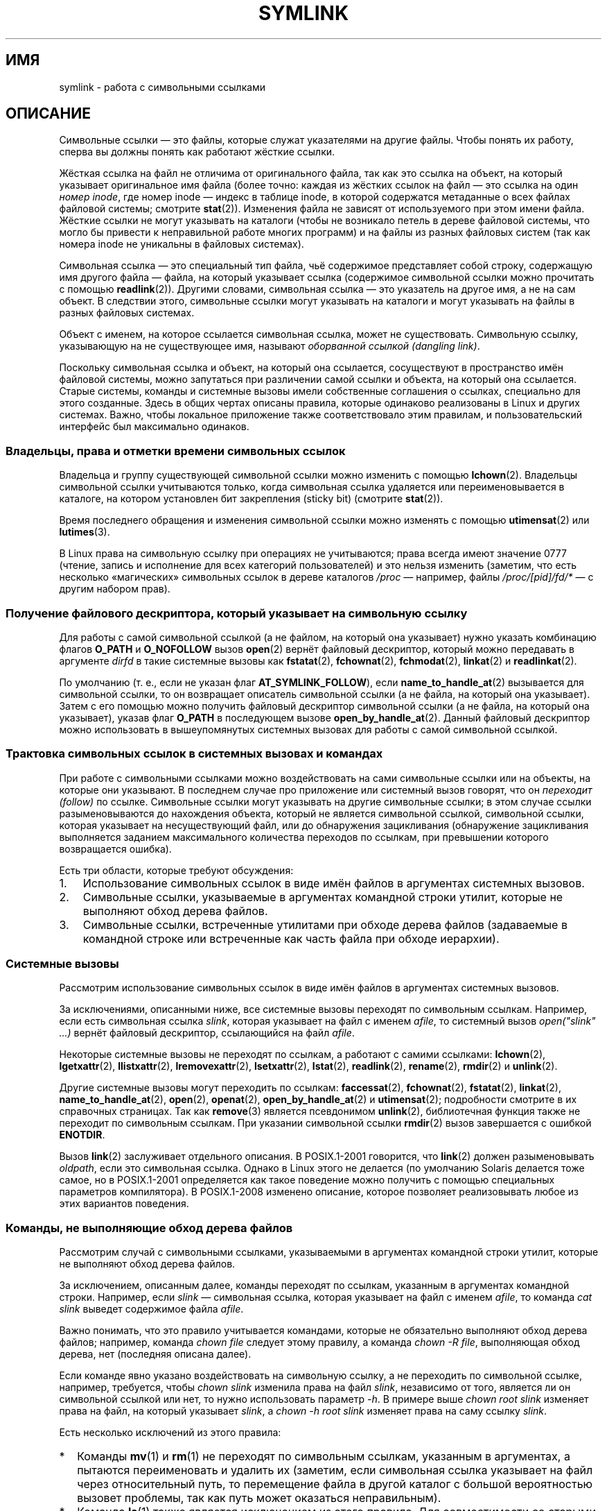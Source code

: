 .\" -*- mode: troff; coding: UTF-8 -*-
.\" Copyright (c) 1992, 1993, 1994
.\"	The Regents of the University of California.  All rights reserved.
.\" and Copyright (C) 2008, 2014 Michael Kerrisk <mtk.manpages@gmail.com>
.\"
.\" %%%LICENSE_START(BSD_3_CLAUSE_UCB)
.\" Redistribution and use in source and binary forms, with or without
.\" modification, are permitted provided that the following conditions
.\" are met:
.\" 1. Redistributions of source code must retain the above copyright
.\"    notice, this list of conditions and the following disclaimer.
.\" 2. Redistributions in binary form must reproduce the above copyright
.\"    notice, this list of conditions and the following disclaimer in the
.\"    documentation and/or other materials provided with the distribution.
.\" 4. Neither the name of the University nor the names of its contributors
.\"    may be used to endorse or promote products derived from this software
.\"    without specific prior written permission.
.\"
.\" THIS SOFTWARE IS PROVIDED BY THE REGENTS AND CONTRIBUTORS ``AS IS'' AND
.\" ANY EXPRESS OR IMPLIED WARRANTIES, INCLUDING, BUT NOT LIMITED TO, THE
.\" IMPLIED WARRANTIES OF MERCHANTABILITY AND FITNESS FOR A PARTICULAR PURPOSE
.\" ARE DISCLAIMED.  IN NO EVENT SHALL THE REGENTS OR CONTRIBUTORS BE LIABLE
.\" FOR ANY DIRECT, INDIRECT, INCIDENTAL, SPECIAL, EXEMPLARY, OR CONSEQUENTIAL
.\" DAMAGES (INCLUDING, BUT NOT LIMITED TO, PROCUREMENT OF SUBSTITUTE GOODS
.\" OR SERVICES; LOSS OF USE, DATA, OR PROFITS; OR BUSINESS INTERRUPTION)
.\" HOWEVER CAUSED AND ON ANY THEORY OF LIABILITY, WHETHER IN CONTRACT, STRICT
.\" LIABILITY, OR TORT (INCLUDING NEGLIGENCE OR OTHERWISE) ARISING IN ANY WAY
.\" OUT OF THE USE OF THIS SOFTWARE, EVEN IF ADVISED OF THE POSSIBILITY OF
.\" SUCH DAMAGE.
.\" %%%LICENSE_END
.\"
.\"	@(#)symlink.7	8.3 (Berkeley) 3/31/94
.\" $FreeBSD: src/bin/ln/symlink.7,v 1.30 2005/02/13 22:25:09 ru Exp $
.\"
.\" 2008-06-11, mtk, Taken from FreeBSD 6.2 and heavily edited for
.\"     specific Linux details, improved readability, and man-pages style.
.\"
.\"*******************************************************************
.\"
.\" This file was generated with po4a. Translate the source file.
.\"
.\"*******************************************************************
.TH SYMLINK 7 2016\-10\-08 Linux "Руководство программиста Linux"
.SH ИМЯ
symlink \- работа с символьными ссылками
.SH ОПИСАНИЕ
Символьные ссылки — это файлы, которые служат указателями на другие
файлы. Чтобы понять их работу, сперва вы должны понять как работают жёсткие
ссылки.
.PP
Жёсткая ссылка на файл не отличима от оригинального файла, так как это
ссылка на объект, на который указывает оригинальное имя файла (более точно:
каждая из жёстких ссылок на файл — это ссылка на один \fIномер inode\fP, где
номер inode — индекс в таблице inode, в которой содержатся метаданные о всех
файлах файловой системы; смотрите \fBstat\fP(2)). Изменения файла не зависят от
используемого при этом имени файла. Жёсткие ссылки не могут указывать на
каталоги (чтобы не возникало петель в дереве файловой системы, что могло бы
привести к неправильной работе многих программ) и на файлы из разных
файловых систем (так как номера inode не уникальны в файловых системах).
.PP
Символьная ссылка — это специальный тип файла, чьё содержимое представляет
собой строку, содержащую имя другого файла — файла, на который указывает
ссылка (содержимое символьной ссылки можно прочитать с помощью
\fBreadlink\fP(2)). Другими словами, символьная ссылка — это указатель на
другое имя, а не на сам объект. В следствии этого, символьные ссылки могут
указывать на каталоги и могут указывать на файлы в разных файловых системах.
.PP
Объект с именем, на которое ссылается символьная ссылка, может не
существовать. Символьную ссылку, указывающую на не существующее имя,
называют \fIоборванной ссылкой (dangling link)\fP.
.PP
Поскольку символьная ссылка и объект, на который она ссылается, сосуществуют
в пространство имён файловой системы, можно запутаться при различении самой
ссылки и объекта, на который она ссылается. Старые системы, команды и
системные вызовы имели собственные соглашения о ссылках, специально для
этого созданные. Здесь в общих чертах описаны правила, которые одинаково
реализованы в Linux и других системах. Важно, чтобы локальное приложение
также соответствовало этим правилам, и пользовательский интерфейс был
максимально одинаков.
.SS "Владельцы, права и отметки времени символьных ссылок"
Владельца и группу существующей символьной ссылки можно изменить с помощью
\fBlchown\fP(2). Владельцы символьной ссылки учитываются только, когда
символьная ссылка удаляется или переименовывается в каталоге, на котором
установлен бит закрепления (sticky bit) (смотрите \fBstat\fP(2)).
.PP
Время последнего обращения и изменения символьной ссылки можно изменять с
помощью \fButimensat\fP(2) или \fBlutimes\fP(3).
.PP
.\" Linux does not currently implement an lchmod(2).
.\"
.\" The
.\" 4.4BSD
.\" system differs from historical
.\" 4BSD
.\" systems in that the system call
.\" .BR chown (2)
.\" has been changed to follow symbolic links.
.\" The
.\" .BR lchown (2)
.\" system call was added later when the limitations of the new
.\" .BR chown (2)
.\" became apparent.
В Linux права на символьную ссылку при операциях не учитываются; права
всегда имеют значение 0777 (чтение, запись и исполнение для всех категорий
пользователей) и это нельзя изменить (заметим, что есть несколько
«магических» символьных ссылок в дереве каталогов \fI/proc\fP — например, файлы
\fI/proc/[pid]/fd/*\fP — с другим набором прав).
.SS "Получение файлового дескриптора, который указывает на символьную ссылку"
Для работы с самой символьной ссылкой (а не файлом, на который она
указывает) нужно указать комбинацию флагов \fBO_PATH\fP и \fBO_NOFOLLOW\fP вызов
\fBopen\fP(2) вернёт файловый дескриптор, который можно передавать в аргументе
\fIdirfd\fP в такие системные вызовы как \fBfstatat\fP(2), \fBfchownat\fP(2),
\fBfchmodat\fP(2), \fBlinkat\fP(2) и \fBreadlinkat\fP(2).
.PP
По умолчанию (т. е., если не указан флаг \fBAT_SYMLINK_FOLLOW\fP), если
\fBname_to_handle_at\fP(2) вызывается для символьной ссылки, то он возвращает
описатель символьной ссылки (а не файла, на который она указывает). Затем с
его помощью можно получить файловый дескриптор символьной ссылки (а не
файла, на который она указывает), указав флаг \fBO_PATH\fP в последующем вызове
\fBopen_by_handle_at\fP(2). Данный файловый дескриптор можно использовать в
вышеупомянутых системных вызовах для работы с самой символьной ссылкой.
.SS "Трактовка символьных ссылок в системных вызовах и командах"
При работе с символьными ссылками можно воздействовать на сами символьные
ссылки или на объекты, на которые они указывают. В последнем случае про
приложение или системный вызов говорят, что он \fIпереходит (follow)\fP по
ссылке. Символьные ссылки могут указывать на другие символьные ссылки; в
этом случае ссылки разыменовываются до нахождения объекта, который не
является символьной ссылкой, символьной ссылки, которая указывает на
несуществующий файл, или до обнаружения зацикливания (обнаружение
зацикливания выполняется заданием максимального количества переходов по
ссылкам, при превышении которого возвращается ошибка).
.PP
Есть три области, которые требуют обсуждения:
.IP 1. 3
Использование символьных ссылок в виде имён файлов в аргументах системных
вызовов.
.IP 2.
Символьные ссылки, указываемые в аргументах командной строки утилит, которые
не выполняют обход дерева файлов.
.IP 3.
Символьные ссылки, встреченные утилитами при обходе дерева файлов
(задаваемые в командной строке или встреченные как часть файла при обходе
иерархии).
.SS "Системные вызовы"
Рассмотрим использование символьных ссылок в виде имён файлов в аргументах
системных вызовов.
.PP
За исключениями, описанными ниже, все системные вызовы переходят по
символьным ссылкам. Например, если есть символьная ссылка \fIslink\fP, которая
указывает на файл с именем \fIafile\fP, то системный вызов \fIopen("slink"
\&...\&)\fP вернёт файловый дескриптор, ссылающийся на файл \fIafile\fP.
.PP
Некоторые системные вызовы не переходят по ссылкам, а работают с самими
ссылками: \fBlchown\fP(2), \fBlgetxattr\fP(2), \fBllistxattr\fP(2),
\fBlremovexattr\fP(2), \fBlsetxattr\fP(2), \fBlstat\fP(2), \fBreadlink\fP(2),
\fBrename\fP(2), \fBrmdir\fP(2) и \fBunlink\fP(2).
.PP
.\" Maybe one day: .BR fchownat (2)
Другие системные вызовы могут переходить по ссылкам: \fBfaccessat\fP(2),
\fBfchownat\fP(2), \fBfstatat\fP(2), \fBlinkat\fP(2), \fBname_to_handle_at\fP(2),
\fBopen\fP(2), \fBopenat\fP(2), \fBopen_by_handle_at\fP(2) и \fButimensat\fP(2);
подробности смотрите в их справочных страницах. Так как \fBremove\fP(3)
является псевдонимом \fBunlink\fP(2), библиотечная функция также не переходит
по символьным ссылкам. При указании символьной ссылки \fBrmdir\fP(2) вызов
завершается с ошибкой \fBENOTDIR\fP.
.PP
Вызов \fBlink\fP(2) заслуживает отдельного описания. В POSIX.1\-2001 говорится,
что \fBlink\fP(2) должен разыменовывать \fIoldpath\fP, если это символьная
ссылка. Однако в Linux этого не делается (по умолчанию Solaris делается тоже
самое, но в POSIX.1\-2001 определяется как такое поведение можно получить с
помощью специальных параметров компилятора). В POSIX.1\-2008 изменено
описание, которое позволяет реализовывать любое из этих вариантов поведения.
.SS "Команды, не выполняющие обход дерева файлов"
Рассмотрим случай с символьными ссылками, указываемыми в аргументах
командной строки утилит, которые не выполняют обход дерева файлов.
.PP
За исключением, описанным далее, команды переходят по ссылкам, указанным в
аргументах командной строки. Например, если \fIslink\fP — символьная ссылка,
которая указывает на файл с именем \fIafile\fP, то команда \fIcat slink\fP выведет
содержимое файла \fIafile\fP.
.PP
Важно понимать, что это правило учитывается командами, которые не
обязательно выполняют обход дерева файлов; например, команда \fIchown file\fP
следует этому правилу, а команда \fIchown\ \-R file\fP, выполняющая обход
дерева, нет (последняя описана далее).
.PP
Если команде явно указано воздействовать на символьную ссылку, а не
переходить по символьной ссылке, например, требуется, чтобы \fIchown slink\fP
изменила права на файл \fIslink\fP, независимо от того, является ли он
символьной ссылкой или нет, то нужно использовать параметр \fI\-h\fP. В примере
выше \fIchown root slink\fP изменяет права на файл, на который указывает
\fIslink\fP, а \fIchown\ \-h root slink\fP изменяет права на саму ссылку \fIslink\fP.
.PP
Есть несколько исключений из этого правила:
.IP * 2
Команды \fBmv\fP(1) и \fBrm\fP(1) не переходят по символьным ссылкам, указанным в
аргументах, а пытаются переименовать и удалить их (заметим, если символьная
ссылка указывает на файл через относительный путь, то перемещение файла в
другой каталог с большой вероятностью вызовет проблемы, так как путь может
оказаться неправильным).
.IP *
Команда \fBls\fP(1) также является исключением из этого правила. Для
совместимости со старыми системами (когда \fBls\fP(1) не делает обход дерева,
то есть не указан параметр \fI\-R\fP), команда \fBls\fP(1) переходит по символьным
ссылкам, указанным в аргументах, если задан параметр \fI\-H\fP или \fI\-L\fP, или
если не указан параметр \fI\-F\fP, \fI\-d\fP или \fI\-l\fP  (команда \fBls\fP(1) —
единственная команда, у которой параметры \fI\-H\fP и \fI\-L\fP влияют на поведение
даже когда не выполняется обход дерева файлов).
.IP *
.\"
.\"The 4.4BSD system differs from historical 4BSD systems in that the
.\".BR chown (1)
.\"and
.\".BR chgrp (1)
.\"commands follow symbolic links specified on the command line.
Команда \fBfile\fP(1) также является исключением из этого правила. По умолчанию
\fBfile\fP(1) не переходит по символьной ссылке, указанной в аргументе. Команда
\fBfile\fP(1) переходит по символьной ссылке, указанной в аргументе, если
указан параметр \fI\-L\fP.
.SS "Команды, выполняющие обход дерева файлов"
Следующие команды могут или всегда обходят дерево файлов: \fBchgrp\fP(1),
\fBchmod\fP(1), \fBchown\fP(1), \fBcp\fP(1), \fBdu\fP(1), \fBfind\fP(1), \fBls\fP(1),
\fBpax\fP(1), \fBrm\fP(1) и \fBtar\fP(1).
.PP
Важно понимать, что следующие правила применяются как к символьным ссылкам,
обнаруженным при обходе дерева файлов, так и к символьным ссылкам, указанным
в аргументах командной строки.
.PP
\fIПервое правило\fP применяется к символьным ссылкам, которые указывают на
файлы, а не на каталоги. Операции, которые применимы к символьным ссылкам,
выполняются с самими ссылками, но другие ссылки игнорируется.
.PP
Команда \fIrm\ \-r slink каталог\fP удалит \fIslink\fP, а также все символьные
ссылки, обнаруженные при обходе \fIкаталога\fP, так как символьные ссылки могут
быть удалены. Команда \fBrm\fP(1) никогда не удаляет файл, на который указывает
\fIslink\fP.
.PP
\fIВторое правило\fP применяется к символьным ссылкам, которые указывают на
каталоги. По умолчанию такие символьные ссылки никогда не
разыменовываются. Часто об этом говорят как о «физическом» обходе, в
противовес «логическому» обходу (когда выполняется переход по символьным
ссылкам, указывающем на каталог).
.PP
При обходе дерева файлов командами соблюдаются (должны) определённые
соглашения, если это возможно:
.IP * 2
Команду можно заставить перейти по любой символьной ссылке, указанной в
командной строке, независимо от типа файла, на который она ссылаются, указав
параметр \fI\-H\fP (от «half\-logical»). Этот параметр заставляет пространство
имён командной строки выглядеть как логическое пространство имён (заметим,
что команды, которые не всегда делают обход дерева файлов, будут
игнорировать флаг \fI\-H\fP, если также не указан флаг \fI\-R\fP).
.IP
Например, команда \fIchown\ \-HR user slink\fP выполнит обход файловой иерархии
с корнем как у файла, указанном \fIslink\fP. Заметим, что здесь \fI\-H\fP делает не
тоже самое, что и флаг \fI\-h\fP, описанный ранее. При флаге \fI\-H\fP символьные
ссылки, указанные в командной строке, будут разыменовываться и при обходе
файлового дерева и как если бы пользователь указал имя файла, на которое
указывает символьная ссылка.
.IP *
Команду можно заставить перейти по любой символьной ссылке, указанной в
командной строке, а также по всем символьным ссылкам, встреченным при
обходе, независимо от типа файла, на который она ссылается, указав параметр
\fI\-H\fP (от «half\-logical»). Этот параметр заставляет всё пространство имён
выглядеть как логическое пространство имён (заметим, что команды, которые не
всегда делают обход дерева файлов, будут игнорировать флаг \fI\-L\fP, если также
не указан флаг \fI\-R\fP).
.IP
Например, команда \fIchown\ \-LR user slink\fP изменит владельца файла, на
который указывает \fIslink\fP. Если \fIslink\fP указывает на каталог, то \fBchown\fP
обойдёт дерево файлов с корнем в этом каталоге. Также, если символьные
ссылки встречаются в любом файловом дереве, которое обходит \fBchown\fP, то с
ними  будет сделано тоже что и с \fIslink\fP.
.IP *
Команду можно заставить следовать поведению по умолчанию, указав флаг \fI\-P\fP
(от «physical»). Этот флаг предназначен для работы со всем пространством
имён как с физическим пространством имён.
.PP
Команды, которые по умолчанию не выполняют обход дерева файлов, игнорируют
флаги \fI\-H\fP, \fI\-L\fP и \fI\-P\fP, если не указан флаг \fI\-R\fP. Также вы можете
указать параметры \fI\-H\fP, \fI\-L\fP и \fI\-P\fP более одного раза; последний
указанный параметр определяет поведение команды. Это позволяет создавать
псевдонимы команд с некоторым поведением, а затем переопределять это
поведение в командной строке.
.PP
У команд \fBls\fP(1) и \fBrm\fP(1) есть исключения из этих правил:
.IP * 2
Команда \fBrm\fP(1) работает с символьными ссылками, а не с файлами, на который
они ссылаются, и поэтому никогда не переходит по символьной ссылке. Команда
\fBrm\fP(1) не поддерживает параметры \fI\-H\fP, \fI\-L\fP и \fI\-P\fP.
.IP *
Для совместимости со старыми системами работа команды \fBls\fP(1) чуть
отличается. Если не указан параметр \fI\-F\fP, \fI\-d\fP или \fI\-l\fP, то \fBls\fP(1)
переходит по символьной ссылке, указанной в командной строке. Если указан
флаг \fI\-L\fP, то \fBls\fP(1) переходит по всем символьным ссылкам независимо от
их типа и где они встретились — в командной строке или при обходе дерева.
.SH "СМОТРИТЕ ТАКЖЕ"
\fBchgrp\fP(1), \fBchmod\fP(1), \fBfind\fP(1), \fBln\fP(1), \fBls\fP(1), \fBmv\fP(1),
\fBnamei\fP(1), \fBrm\fP(1), \fBlchown\fP(2), \fBlink\fP(2), \fBlstat\fP(2),
\fBreadlink\fP(2), \fBrename\fP(2), \fBsymlink\fP(2), \fBunlink\fP(2), \fButimensat\fP(2),
\fBlutimes\fP(3), \fBpath_resolution\fP(7)
